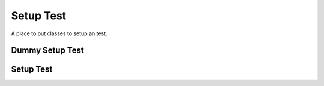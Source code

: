 Setup Test
==========

A place to put classes to setup an test.



Dummy Setup Test
----------------

.. uml::

   BaseClass <|-- DummySetupTest

.. module:: apetools.operations.setuptest
.. autosummary::
   :toctree: api

   DummySetupTest
   DummySetupTest.__call__



Setup Test
----------

.. uml::

   BaseOperation <|-- SetupTest

.. autosummary::
   :toctree: api

   SetupTest

